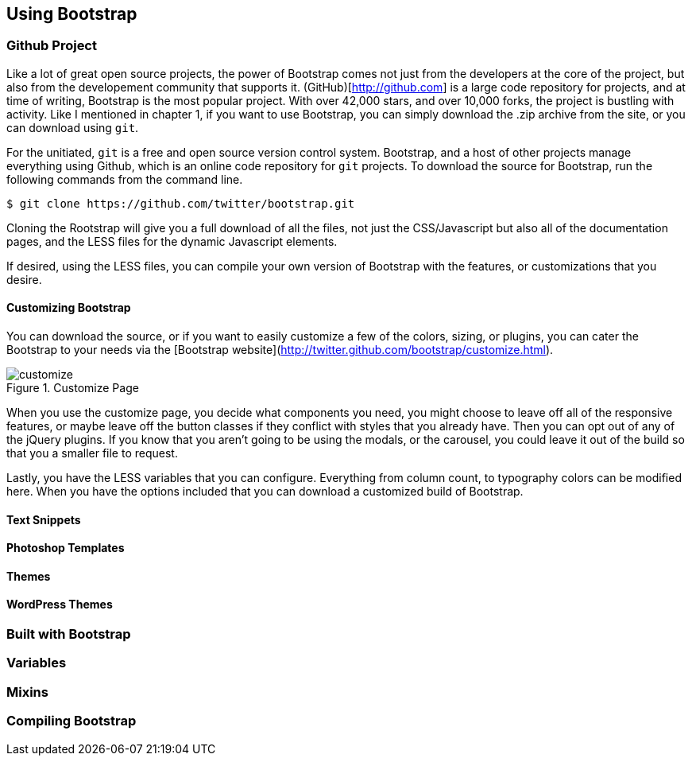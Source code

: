 == Using Bootstrap

=== Github Project

Like a lot of great open source projects, the power of Bootstrap comes not just from the developers at the core of the project, but also from the developement community that supports it. (GitHub)[http://github.com] is a large code repository for projects, and at time of writing, Bootstrap is the most popular project. With over 42,000 stars, and over 10,000 forks, the project is bustling with activity. Like I mentioned in chapter 1, if you want to use Bootstrap, you can simply download the .zip archive from the site, or you can download using `git`.

For the unitiated, `git` is a free and open source version control system. Bootstrap, and a host of other projects manage everything using Github, which is an online code repository for `git` projects. To download the source for Bootstrap, run the following commands from the command line.

[source, bash]
----
$ git clone https://github.com/twitter/bootstrap.git
----

Cloning the Rootstrap will give you a full download of all the files, not just the CSS/Javascript but also all of the documentation pages, and the LESS files for the dynamic Javascript elements.

If desired, using the LESS files, you can compile your own version of Bootstrap with the features, or customizations that you desire. 

==== Customizing Bootstrap

You can download the source, or if you want to easily customize a few of the colors, sizing, or plugins, you can cater the Bootstrap to your needs via the [Bootstrap website](http://twitter.github.com/bootstrap/customize.html).

.Customize Page
image::images/customize.png[]

When you use the customize page, you decide what components you need, you might choose to leave off all of the responsive features, or maybe leave off the button classes if they conflict with styles that you already have. Then you can opt out of any of the jQuery plugins. If you know that you aren't going to be using the modals, or the carousel, you could leave it out of the build so that you a smaller file to request.

Lastly, you have the LESS variables that you can configure. Everything from column count, to typography colors can be modified here. When you have the options included that you can download a customized build of Bootstrap.

==== Text Snippets

==== Photoshop Templates

==== Themes

==== WordPress Themes

=== Built with Bootstrap

=== Variables

=== Mixins

=== Compiling Bootstrap